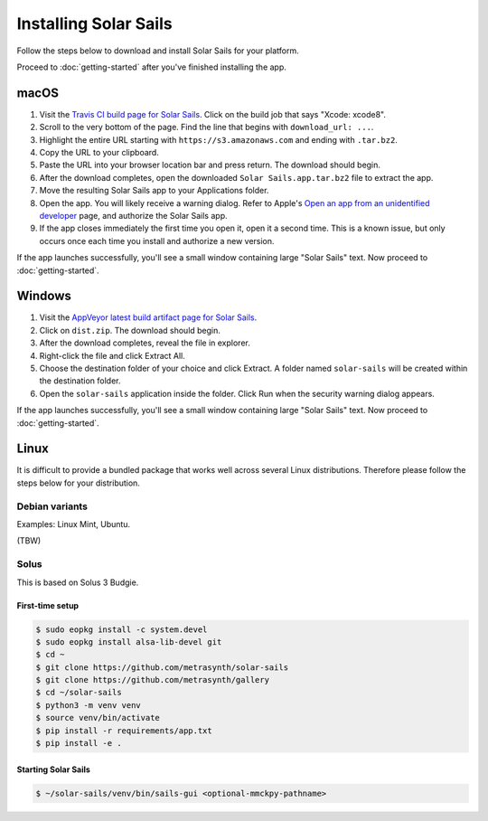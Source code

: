 ======================
Installing Solar Sails
======================

Follow the steps below to download and install Solar Sails for your platform.

Proceed to :doc:`getting-started` after you've finished installing the app.


macOS
=====

1.  Visit the `Travis CI build page for Solar Sails`_.
    Click on the build job that says "Xcode: xcode8".

2.  Scroll to the very bottom of the page.
    Find the line that begins with ``download_url: ...``.

3.  Highlight the entire URL starting with ``https://s3.amazonaws.com`` and ending with ``.tar.bz2``.

4.  Copy the URL to your clipboard.

5.  Paste the URL into your browser location bar and press return.
    The download should begin.

6.  After the download completes, open the downloaded ``Solar Sails.app.tar.bz2`` file to extract the app.

7.  Move the resulting Solar Sails app to your Applications folder.

8.  Open the app.
    You will likely receive a warning dialog.
    Refer to Apple's `Open an app from an unidentified developer`_ page, and authorize the Solar Sails app.

9.  If the app closes immediately the first time you open it, open it a second time.
    This is a known issue, but only occurs once each time you install and authorize a new version.

If the app launches successfully, you'll see a small window containing large "Solar Sails" text.
Now proceed to :doc:`getting-started`.

..  _Travis CI build page for Solar Sails:
    https://travis-ci.org/metrasynth/solar-sails

..  _Open an app from an unidentified developer:
    https://support.apple.com/kb/PH25088?locale=en_US


Windows
=======

1.  Visit the `AppVeyor latest build artifact page for Solar Sails`_.

2.  Click on ``dist.zip``.
    The download should begin.

3.  After the download completes, reveal the file in explorer.

4.  Right-click the file and click Extract All.

5.  Choose the destination folder of your choice and click Extract.
    A folder named ``solar-sails`` will be created within the destination folder.

6.  Open the ``solar-sails`` application inside the folder.
    Click Run when the security warning dialog appears.

..  _AppVeyor latest build artifact page for Solar Sails:
    https://ci.appveyor.com/project/gldnspud/solar-sails/build/artifacts

If the app launches successfully, you'll see a small window containing large "Solar Sails" text.
Now proceed to :doc:`getting-started`.


Linux
=====

It is difficult to provide a bundled package that works well across several Linux distributions.
Therefore please follow the steps below for your distribution.

Debian variants
---------------

Examples: Linux Mint, Ubuntu.

(TBW)

Solus
-----

This is based on Solus 3 Budgie.

First-time setup
................

..  code-block:: shell-session

      $ sudo eopkg install -c system.devel
      $ sudo eopkg install alsa-lib-devel git
      $ cd ~
      $ git clone https://github.com/metrasynth/solar-sails
      $ git clone https://github.com/metrasynth/gallery
      $ cd ~/solar-sails
      $ python3 -m venv venv
      $ source venv/bin/activate
      $ pip install -r requirements/app.txt
      $ pip install -e .

Starting Solar Sails
....................

..  code-block:: shell-session

      $ ~/solar-sails/venv/bin/sails-gui <optional-mmckpy-pathname>
